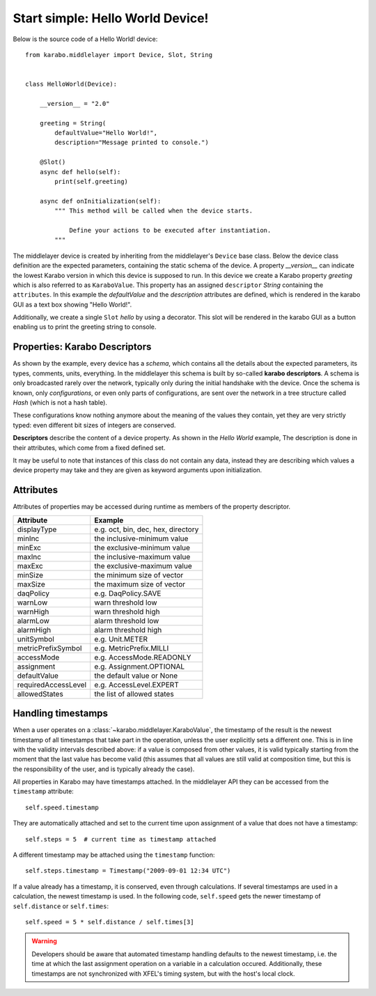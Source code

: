 Start simple: Hello World Device!
=================================

Below is the source code of a Hello World! device::

    from karabo.middlelayer import Device, Slot, String


    class HelloWorld(Device):

        __version__ = "2.0"

        greeting = String(
            defaultValue="Hello World!",
            description="Message printed to console.")

        @Slot()
        async def hello(self):
            print(self.greeting)

        async def onInitialization(self):
            """ This method will be called when the device starts.

                Define your actions to be executed after instantiation.
            """

The middlelayer device is created by inheriting from the middlelayer's ``Device`` base class.
Below the device class definition are the expected parameters, containing the static schema of the device.
A property `__version__` can indicate the lowest Karabo version in which this device is supposed to run.
In this device we create a Karabo property `greeting` which is also referred to as ``KaraboValue``.
This property has an assigned ``descriptor`` `String` containing the ``attributes``.
In this example the `defaultValue` and the `description` attributes are defined,
which is rendered in the karabo GUI as a text box showing "Hello World!".

Additionally, we create a single ``Slot`` `hello` by using a decorator.
This slot will be rendered in the karabo GUI as a button enabling us to print
the greeting string to console.

Properties: Karabo Descriptors
++++++++++++++++++++++++++++++

As shown by the example, every device has a *schema*, which contains all the details
about the expected parameters, its types, comments, units, everything. In the
middlelayer this schema is built by so-called **karabo descriptors**.
A schema is only broadcasted rarely over the network, typically only during
the initial handshake with the device. Once the schema is known, only
*configurations*, or even only parts of configurations, are sent over
the network in a tree structure called *Hash* (which is not a hash
table).

These configurations know nothing anymore about the meaning of the
values they contain, yet they are very strictly typed: even different
bit sizes of integers are conserved.

**Descriptors** describe the content of a device property. As shown in the *Hello
World* example, The description is done in their attributes, which come from
a fixed defined set.

It may be useful to note that instances of this class do not contain any data,
instead they are describing which values a device property may take and they
are given as keyword arguments upon initialization.

.. image:: graphics/descriptors.png


Attributes
++++++++++

Attributes of properties may be accessed during runtime as members of the property descriptor.

+----------------------+------------------------------------+
|**Attribute**         |  **Example**                       |
+----------------------+------------------------------------+
| displayType          | e.g. oct, bin, dec, hex, directory |
+----------------------+------------------------------------+
| minInc               | the inclusive-minimum value        |
+----------------------+------------------------------------+
| minExc               | the exclusive-minimum value        |
+----------------------+------------------------------------+
| maxInc               | the inclusive-maximum value        |
+----------------------+------------------------------------+
| maxExc               | the exclusive-maximum value        |
+----------------------+------------------------------------+
| minSize              | the minimum size of vector         |
+----------------------+------------------------------------+
| maxSize              | the maximum size of vector         |
+----------------------+------------------------------------+
| daqPolicy            | e.g. DaqPolicy.SAVE                |
+----------------------+------------------------------------+
| warnLow              | warn threshold low                 |
+----------------------+------------------------------------+
| warnHigh             | warn threshold high                |
+----------------------+------------------------------------+
| alarmLow             | alarm threshold low                |
+----------------------+------------------------------------+
| alarmHigh            | alarm threshold high               |
+----------------------+------------------------------------+
| unitSymbol           | e.g. Unit.METER                    |
+----------------------+------------------------------------+
| metricPrefixSymbol   | e.g. MetricPrefix.MILLI            |
+----------------------+------------------------------------+
| accessMode           | e.g. AccessMode.READONLY           |
+----------------------+------------------------------------+
| assignment           | e.g. Assignment.OPTIONAL           |
+----------------------+------------------------------------+
| defaultValue         | the default value or None          |
+----------------------+------------------------------------+
| requiredAccessLevel  | e.g. AccessLevel.EXPERT            |
+----------------------+------------------------------------+
| allowedStates        | the list of allowed states         |
+----------------------+------------------------------------+

Handling timestamps
+++++++++++++++++++

When a user operates on a :class:`~karabo.middlelayer.KaraboValue`, the
timestamp of the result is the newest timestamp of all timestamps that
take part in the operation, unless the user explicitly sets a
different one. This is in line with the validity intervals described
above: if a value is composed from other values, it is valid typically
starting from the moment that the last value has become valid (this
assumes that all values are still valid at composition time, but this
is the responsibility of the user, and is typically already the case).

All properties in Karabo may have timestamps attached. In the middlelayer API
they can be accessed from the ``timestamp`` attribute::

    self.speed.timestamp

They are automatically attached and set to the current time upon
assignment of a value that does not have a timestamp::

    self.steps = 5  # current time as timestamp attached

A different timestamp may be attached using the ``timestamp``
function::

    self.steps.timestamp = Timestamp("2009-09-01 12:34 UTC")

If a value already has a timestamp, it is conserved, even through
calculations. If several timestamps are used in a calculation, the
newest timestamp is used. In the following code, ``self.speed`` gets
the newer timestamp of ``self.distance`` or ``self.times``::

    self.speed = 5 * self.distance / self.times[3]

.. warning::

    Developers should be aware that automated timestamp handling defaults to the
    newest timestamp, i.e. the time at which the last assignment operation
    on a variable in a calculation occured. Additionally, these timestamps are
    not synchronized with XFEL's timing system, but with the host's local clock.

